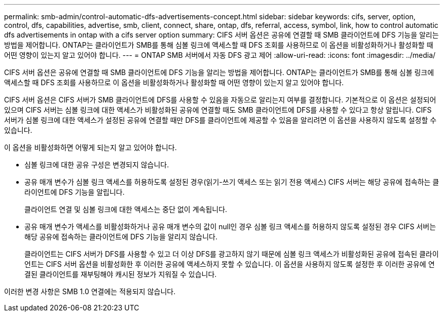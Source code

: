---
permalink: smb-admin/control-automatic-dfs-advertisements-concept.html 
sidebar: sidebar 
keywords: cifs, server, option, control, dfs, capabilities, advertise, smb, client, connect, share, ontap, dfs, referral, access, symbol, link, how to control automatic dfs advertisements in ontap with a cifs server option 
summary: CIFS 서버 옵션은 공유에 연결할 때 SMB 클라이언트에 DFS 기능을 알리는 방법을 제어합니다. ONTAP는 클라이언트가 SMB를 통해 심볼 링크에 액세스할 때 DFS 조회를 사용하므로 이 옵션을 비활성화하거나 활성화할 때 어떤 영향이 있는지 알고 있어야 합니다. 
---
= ONTAP SMB 서버에서 자동 DFS 광고 제어
:allow-uri-read: 
:icons: font
:imagesdir: ../media/


[role="lead"]
CIFS 서버 옵션은 공유에 연결할 때 SMB 클라이언트에 DFS 기능을 알리는 방법을 제어합니다. ONTAP는 클라이언트가 SMB를 통해 심볼 링크에 액세스할 때 DFS 조회를 사용하므로 이 옵션을 비활성화하거나 활성화할 때 어떤 영향이 있는지 알고 있어야 합니다.

CIFS 서버 옵션은 CIFS 서버가 SMB 클라이언트에 DFS를 사용할 수 있음을 자동으로 알리는지 여부를 결정합니다. 기본적으로 이 옵션은 설정되어 있으며 CIFS 서버는 심볼 링크에 대한 액세스가 비활성화된 공유에 연결할 때도 SMB 클라이언트에 DFS를 사용할 수 있다고 항상 알립니다. CIFS 서버가 심볼 링크에 대한 액세스가 설정된 공유에 연결할 때만 DFS를 클라이언트에 제공할 수 있음을 알리려면 이 옵션을 사용하지 않도록 설정할 수 있습니다.

이 옵션을 비활성화하면 어떻게 되는지 알고 있어야 합니다.

* 심볼 링크에 대한 공유 구성은 변경되지 않습니다.
* 공유 매개 변수가 심볼 링크 액세스를 허용하도록 설정된 경우(읽기-쓰기 액세스 또는 읽기 전용 액세스) CIFS 서버는 해당 공유에 접속하는 클라이언트에 DFS 기능을 알립니다.
+
클라이언트 연결 및 심볼 링크에 대한 액세스는 중단 없이 계속됩니다.

* 공유 매개 변수가 액세스를 비활성화하거나 공유 매개 변수의 값이 null인 경우 심볼 링크 액세스를 허용하지 않도록 설정된 경우 CIFS 서버는 해당 공유에 접속하는 클라이언트에 DFS 기능을 알리지 않습니다.
+
클라이언트는 CIFS 서버가 DFS를 사용할 수 있고 더 이상 DFS를 광고하지 않기 때문에 심볼 링크 액세스가 비활성화된 공유에 접속된 클라이언트는 CIFS 서버 옵션을 비활성화한 후 이러한 공유에 액세스하지 못할 수 있습니다. 이 옵션을 사용하지 않도록 설정한 후 이러한 공유에 연결된 클라이언트를 재부팅해야 캐시된 정보가 지워질 수 있습니다.



이러한 변경 사항은 SMB 1.0 연결에는 적용되지 않습니다.
